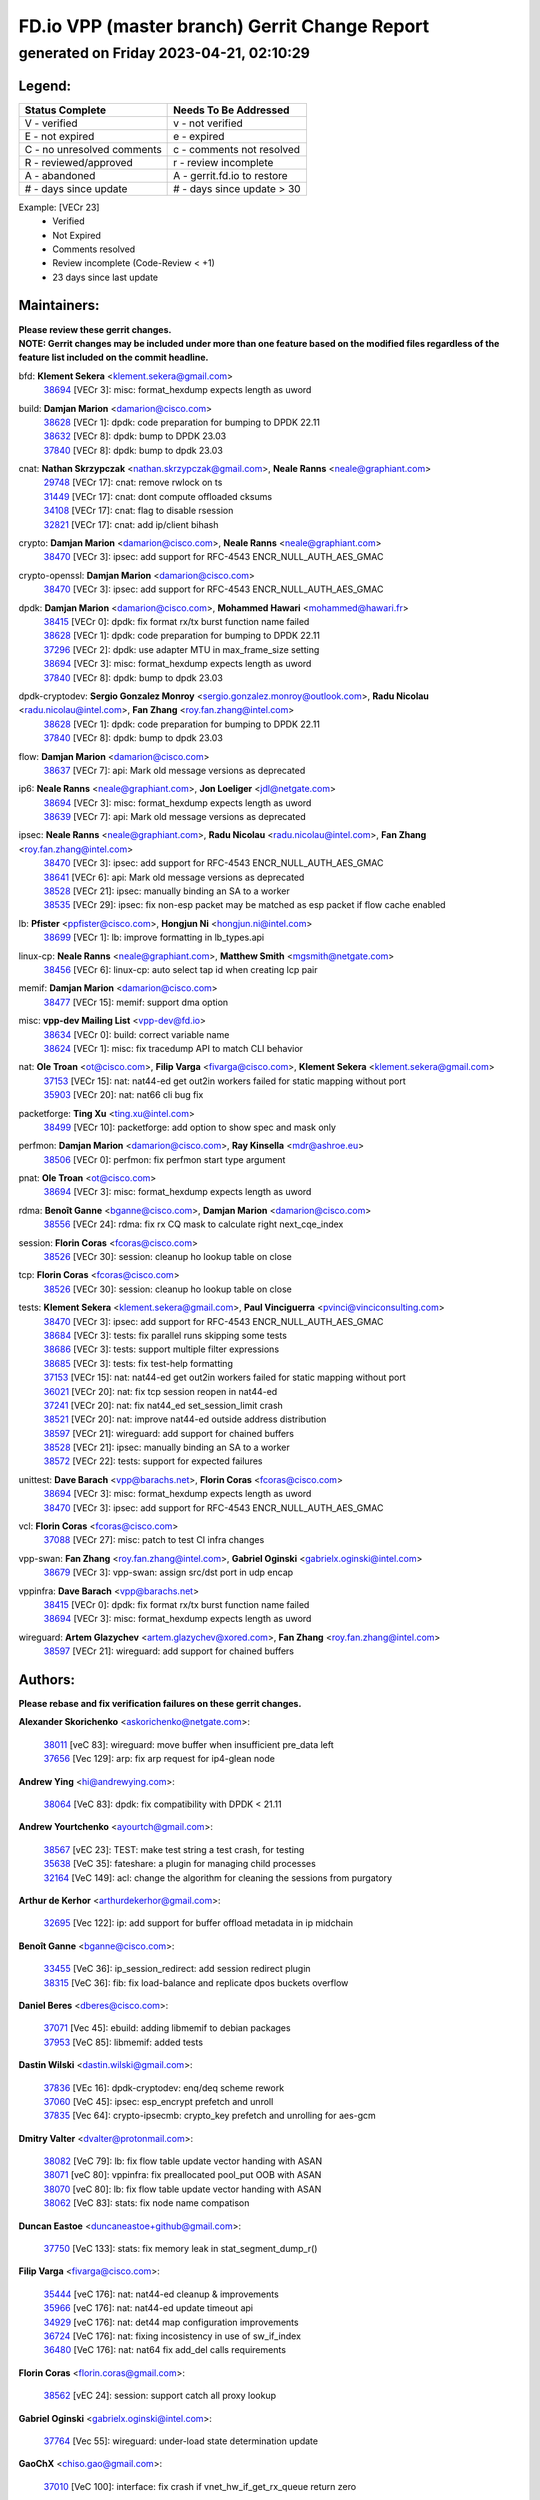 
==============================================
FD.io VPP (master branch) Gerrit Change Report
==============================================
--------------------------------------------
generated on Friday 2023-04-21, 02:10:29
--------------------------------------------


Legend:
-------
========================== ===========================
Status Complete            Needs To Be Addressed
========================== ===========================
V - verified               v - not verified
E - not expired            e - expired
C - no unresolved comments c - comments not resolved
R - reviewed/approved      r - review incomplete
A - abandoned              A - gerrit.fd.io to restore
# - days since update      # - days since update > 30
========================== ===========================

Example: [VECr 23]
    - Verified
    - Not Expired
    - Comments resolved
    - Review incomplete (Code-Review < +1)
    - 23 days since last update


Maintainers:
------------
| **Please review these gerrit changes.**

| **NOTE: Gerrit changes may be included under more than one feature based on the modified files regardless of the feature list included on the commit headline.**

bfd: **Klement Sekera** <klement.sekera@gmail.com>
  | `38694 <https:////gerrit.fd.io/r/c/vpp/+/38694>`_ [VECr 3]: misc: format_hexdump expects length as uword

build: **Damjan Marion** <damarion@cisco.com>
  | `38628 <https:////gerrit.fd.io/r/c/vpp/+/38628>`_ [VECr 1]: dpdk: code preparation for bumping to DPDK 22.11
  | `38632 <https:////gerrit.fd.io/r/c/vpp/+/38632>`_ [VECr 8]: dpdk: bump to DPDK 23.03
  | `37840 <https:////gerrit.fd.io/r/c/vpp/+/37840>`_ [VECr 8]: dpdk: bump to dpdk 23.03

cnat: **Nathan Skrzypczak** <nathan.skrzypczak@gmail.com>, **Neale Ranns** <neale@graphiant.com>
  | `29748 <https:////gerrit.fd.io/r/c/vpp/+/29748>`_ [VECr 17]: cnat: remove rwlock on ts
  | `31449 <https:////gerrit.fd.io/r/c/vpp/+/31449>`_ [VECr 17]: cnat: dont compute offloaded cksums
  | `34108 <https:////gerrit.fd.io/r/c/vpp/+/34108>`_ [VECr 17]: cnat: flag to disable rsession
  | `32821 <https:////gerrit.fd.io/r/c/vpp/+/32821>`_ [VECr 17]: cnat: add ip/client bihash

crypto: **Damjan Marion** <damarion@cisco.com>, **Neale Ranns** <neale@graphiant.com>
  | `38470 <https:////gerrit.fd.io/r/c/vpp/+/38470>`_ [VECr 3]: ipsec: add support for RFC-4543 ENCR_NULL_AUTH_AES_GMAC

crypto-openssl: **Damjan Marion** <damarion@cisco.com>
  | `38470 <https:////gerrit.fd.io/r/c/vpp/+/38470>`_ [VECr 3]: ipsec: add support for RFC-4543 ENCR_NULL_AUTH_AES_GMAC

dpdk: **Damjan Marion** <damarion@cisco.com>, **Mohammed Hawari** <mohammed@hawari.fr>
  | `38415 <https:////gerrit.fd.io/r/c/vpp/+/38415>`_ [VECr 0]: dpdk: fix format rx/tx burst function name failed
  | `38628 <https:////gerrit.fd.io/r/c/vpp/+/38628>`_ [VECr 1]: dpdk: code preparation for bumping to DPDK 22.11
  | `37296 <https:////gerrit.fd.io/r/c/vpp/+/37296>`_ [VECr 2]: dpdk: use adapter MTU in max_frame_size setting
  | `38694 <https:////gerrit.fd.io/r/c/vpp/+/38694>`_ [VECr 3]: misc: format_hexdump expects length as uword
  | `37840 <https:////gerrit.fd.io/r/c/vpp/+/37840>`_ [VECr 8]: dpdk: bump to dpdk 23.03

dpdk-cryptodev: **Sergio Gonzalez Monroy** <sergio.gonzalez.monroy@outlook.com>, **Radu Nicolau** <radu.nicolau@intel.com>, **Fan Zhang** <roy.fan.zhang@intel.com>
  | `38628 <https:////gerrit.fd.io/r/c/vpp/+/38628>`_ [VECr 1]: dpdk: code preparation for bumping to DPDK 22.11
  | `37840 <https:////gerrit.fd.io/r/c/vpp/+/37840>`_ [VECr 8]: dpdk: bump to dpdk 23.03

flow: **Damjan Marion** <damarion@cisco.com>
  | `38637 <https:////gerrit.fd.io/r/c/vpp/+/38637>`_ [VECr 7]: api: Mark old message versions as deprecated

ip6: **Neale Ranns** <neale@graphiant.com>, **Jon Loeliger** <jdl@netgate.com>
  | `38694 <https:////gerrit.fd.io/r/c/vpp/+/38694>`_ [VECr 3]: misc: format_hexdump expects length as uword
  | `38639 <https:////gerrit.fd.io/r/c/vpp/+/38639>`_ [VECr 7]: api: Mark old message versions as deprecated

ipsec: **Neale Ranns** <neale@graphiant.com>, **Radu Nicolau** <radu.nicolau@intel.com>, **Fan Zhang** <roy.fan.zhang@intel.com>
  | `38470 <https:////gerrit.fd.io/r/c/vpp/+/38470>`_ [VECr 3]: ipsec: add support for RFC-4543 ENCR_NULL_AUTH_AES_GMAC
  | `38641 <https:////gerrit.fd.io/r/c/vpp/+/38641>`_ [VECr 6]: api: Mark old message versions as deprecated
  | `38528 <https:////gerrit.fd.io/r/c/vpp/+/38528>`_ [VECr 21]: ipsec: manually binding an SA to a worker
  | `38535 <https:////gerrit.fd.io/r/c/vpp/+/38535>`_ [VECr 29]: ipsec: fix non-esp packet may be matched as esp packet if flow cache enabled

lb: **Pfister** <ppfister@cisco.com>, **Hongjun Ni** <hongjun.ni@intel.com>
  | `38699 <https:////gerrit.fd.io/r/c/vpp/+/38699>`_ [VECr 1]: lb: improve formatting in lb_types.api

linux-cp: **Neale Ranns** <neale@graphiant.com>, **Matthew Smith** <mgsmith@netgate.com>
  | `38456 <https:////gerrit.fd.io/r/c/vpp/+/38456>`_ [VECr 6]: linux-cp: auto select tap id when creating lcp pair

memif: **Damjan Marion** <damarion@cisco.com>
  | `38477 <https:////gerrit.fd.io/r/c/vpp/+/38477>`_ [VECr 15]: memif: support dma option

misc: **vpp-dev Mailing List** <vpp-dev@fd.io>
  | `38634 <https:////gerrit.fd.io/r/c/vpp/+/38634>`_ [VECr 0]: build: correct variable name
  | `38624 <https:////gerrit.fd.io/r/c/vpp/+/38624>`_ [VECr 1]: misc: fix tracedump API to match CLI behavior

nat: **Ole Troan** <ot@cisco.com>, **Filip Varga** <fivarga@cisco.com>, **Klement Sekera** <klement.sekera@gmail.com>
  | `37153 <https:////gerrit.fd.io/r/c/vpp/+/37153>`_ [VECr 15]: nat: nat44-ed get out2in workers failed for static mapping without port
  | `35903 <https:////gerrit.fd.io/r/c/vpp/+/35903>`_ [VECr 20]: nat: nat66 cli bug fix

packetforge: **Ting Xu** <ting.xu@intel.com>
  | `38499 <https:////gerrit.fd.io/r/c/vpp/+/38499>`_ [VECr 10]: packetforge: add option to show spec and mask only

perfmon: **Damjan Marion** <damarion@cisco.com>, **Ray Kinsella** <mdr@ashroe.eu>
  | `38506 <https:////gerrit.fd.io/r/c/vpp/+/38506>`_ [VECr 0]: perfmon: fix perfmon start type argument

pnat: **Ole Troan** <ot@cisco.com>
  | `38694 <https:////gerrit.fd.io/r/c/vpp/+/38694>`_ [VECr 3]: misc: format_hexdump expects length as uword

rdma: **Benoît Ganne** <bganne@cisco.com>, **Damjan Marion** <damarion@cisco.com>
  | `38556 <https:////gerrit.fd.io/r/c/vpp/+/38556>`_ [VECr 24]: rdma: fix rx CQ mask to calculate right next_cqe_index

session: **Florin Coras** <fcoras@cisco.com>
  | `38526 <https:////gerrit.fd.io/r/c/vpp/+/38526>`_ [VECr 30]: session: cleanup ho lookup table on close

tcp: **Florin Coras** <fcoras@cisco.com>
  | `38526 <https:////gerrit.fd.io/r/c/vpp/+/38526>`_ [VECr 30]: session: cleanup ho lookup table on close

tests: **Klement Sekera** <klement.sekera@gmail.com>, **Paul Vinciguerra** <pvinci@vinciconsulting.com>
  | `38470 <https:////gerrit.fd.io/r/c/vpp/+/38470>`_ [VECr 3]: ipsec: add support for RFC-4543 ENCR_NULL_AUTH_AES_GMAC
  | `38684 <https:////gerrit.fd.io/r/c/vpp/+/38684>`_ [VECr 3]: tests: fix parallel runs skipping some tests
  | `38686 <https:////gerrit.fd.io/r/c/vpp/+/38686>`_ [VECr 3]: tests: support multiple filter expressions
  | `38685 <https:////gerrit.fd.io/r/c/vpp/+/38685>`_ [VECr 3]: tests: fix test-help formatting
  | `37153 <https:////gerrit.fd.io/r/c/vpp/+/37153>`_ [VECr 15]: nat: nat44-ed get out2in workers failed for static mapping without port
  | `36021 <https:////gerrit.fd.io/r/c/vpp/+/36021>`_ [VECr 20]: nat: fix tcp session reopen in nat44-ed
  | `37241 <https:////gerrit.fd.io/r/c/vpp/+/37241>`_ [VECr 20]: nat: fix nat44_ed set_session_limit crash
  | `38521 <https:////gerrit.fd.io/r/c/vpp/+/38521>`_ [VECr 20]: nat: improve nat44-ed outside address distribution
  | `38597 <https:////gerrit.fd.io/r/c/vpp/+/38597>`_ [VECr 21]: wireguard: add support for chained buffers
  | `38528 <https:////gerrit.fd.io/r/c/vpp/+/38528>`_ [VECr 21]: ipsec: manually binding an SA to a worker
  | `38572 <https:////gerrit.fd.io/r/c/vpp/+/38572>`_ [VECr 22]: tests: support for expected failures

unittest: **Dave Barach** <vpp@barachs.net>, **Florin Coras** <fcoras@cisco.com>
  | `38694 <https:////gerrit.fd.io/r/c/vpp/+/38694>`_ [VECr 3]: misc: format_hexdump expects length as uword
  | `38470 <https:////gerrit.fd.io/r/c/vpp/+/38470>`_ [VECr 3]: ipsec: add support for RFC-4543 ENCR_NULL_AUTH_AES_GMAC

vcl: **Florin Coras** <fcoras@cisco.com>
  | `37088 <https:////gerrit.fd.io/r/c/vpp/+/37088>`_ [VECr 27]: misc: patch to test CI infra changes

vpp-swan: **Fan Zhang** <roy.fan.zhang@intel.com>, **Gabriel Oginski** <gabrielx.oginski@intel.com>
  | `38679 <https:////gerrit.fd.io/r/c/vpp/+/38679>`_ [VECr 3]: vpp-swan: assign src/dst port in udp encap

vppinfra: **Dave Barach** <vpp@barachs.net>
  | `38415 <https:////gerrit.fd.io/r/c/vpp/+/38415>`_ [VECr 0]: dpdk: fix format rx/tx burst function name failed
  | `38694 <https:////gerrit.fd.io/r/c/vpp/+/38694>`_ [VECr 3]: misc: format_hexdump expects length as uword

wireguard: **Artem Glazychev** <artem.glazychev@xored.com>, **Fan Zhang** <roy.fan.zhang@intel.com>
  | `38597 <https:////gerrit.fd.io/r/c/vpp/+/38597>`_ [VECr 21]: wireguard: add support for chained buffers

Authors:
--------
**Please rebase and fix verification failures on these gerrit changes.**

**Alexander Skorichenko** <askorichenko@netgate.com>:

  | `38011 <https:////gerrit.fd.io/r/c/vpp/+/38011>`_ [veC 83]: wireguard: move buffer when insufficient pre_data left
  | `37656 <https:////gerrit.fd.io/r/c/vpp/+/37656>`_ [Vec 129]: arp: fix arp request for ip4-glean node

**Andrew Ying** <hi@andrewying.com>:

  | `38064 <https:////gerrit.fd.io/r/c/vpp/+/38064>`_ [VeC 83]: dpdk: fix compatibility with DPDK < 21.11

**Andrew Yourtchenko** <ayourtch@gmail.com>:

  | `38567 <https:////gerrit.fd.io/r/c/vpp/+/38567>`_ [vEC 23]: TEST: make test string a test crash, for testing
  | `35638 <https:////gerrit.fd.io/r/c/vpp/+/35638>`_ [VeC 35]: fateshare: a plugin for managing child processes
  | `32164 <https:////gerrit.fd.io/r/c/vpp/+/32164>`_ [VeC 149]: acl: change the algorithm for cleaning the sessions from purgatory

**Arthur de Kerhor** <arthurdekerhor@gmail.com>:

  | `32695 <https:////gerrit.fd.io/r/c/vpp/+/32695>`_ [Vec 122]: ip: add support for buffer offload metadata in ip midchain

**Benoît Ganne** <bganne@cisco.com>:

  | `33455 <https:////gerrit.fd.io/r/c/vpp/+/33455>`_ [VeC 36]: ip_session_redirect: add session redirect plugin
  | `38315 <https:////gerrit.fd.io/r/c/vpp/+/38315>`_ [VeC 36]: fib: fix load-balance and replicate dpos buckets overflow

**Daniel Beres** <dberes@cisco.com>:

  | `37071 <https:////gerrit.fd.io/r/c/vpp/+/37071>`_ [Vec 45]: ebuild: adding libmemif to debian packages
  | `37953 <https:////gerrit.fd.io/r/c/vpp/+/37953>`_ [VeC 85]: libmemif: added tests

**Dastin Wilski** <dastin.wilski@gmail.com>:

  | `37836 <https:////gerrit.fd.io/r/c/vpp/+/37836>`_ [VEc 16]: dpdk-cryptodev: enq/deq scheme rework
  | `37060 <https:////gerrit.fd.io/r/c/vpp/+/37060>`_ [VeC 45]: ipsec: esp_encrypt prefetch and unroll
  | `37835 <https:////gerrit.fd.io/r/c/vpp/+/37835>`_ [Vec 64]: crypto-ipsecmb: crypto_key prefetch and unrolling for aes-gcm

**Dmitry Valter** <dvalter@protonmail.com>:

  | `38082 <https:////gerrit.fd.io/r/c/vpp/+/38082>`_ [VeC 79]: lb: fix flow table update vector handing with ASAN
  | `38071 <https:////gerrit.fd.io/r/c/vpp/+/38071>`_ [veC 80]: vppinfra: fix preallocated pool_put OOB with ASAN
  | `38070 <https:////gerrit.fd.io/r/c/vpp/+/38070>`_ [veC 80]: lb: fix flow table update vector handing with ASAN
  | `38062 <https:////gerrit.fd.io/r/c/vpp/+/38062>`_ [VeC 83]: stats: fix node name compatison

**Duncan Eastoe** <duncaneastoe+github@gmail.com>:

  | `37750 <https:////gerrit.fd.io/r/c/vpp/+/37750>`_ [VeC 133]: stats: fix memory leak in stat_segment_dump_r()

**Filip Varga** <fivarga@cisco.com>:

  | `35444 <https:////gerrit.fd.io/r/c/vpp/+/35444>`_ [veC 176]: nat: nat44-ed cleanup & improvements
  | `35966 <https:////gerrit.fd.io/r/c/vpp/+/35966>`_ [veC 176]: nat: nat44-ed update timeout api
  | `34929 <https:////gerrit.fd.io/r/c/vpp/+/34929>`_ [veC 176]: nat: det44 map configuration improvements
  | `36724 <https:////gerrit.fd.io/r/c/vpp/+/36724>`_ [VeC 176]: nat: fixing incosistency in use of sw_if_index
  | `36480 <https:////gerrit.fd.io/r/c/vpp/+/36480>`_ [VeC 176]: nat: nat64 fix add_del calls requirements

**Florin Coras** <florin.coras@gmail.com>:

  | `38562 <https:////gerrit.fd.io/r/c/vpp/+/38562>`_ [vEC 24]: session: support catch all proxy lookup

**Gabriel Oginski** <gabrielx.oginski@intel.com>:

  | `37764 <https:////gerrit.fd.io/r/c/vpp/+/37764>`_ [Vec 55]: wireguard: under-load state determination update

**GaoChX** <chiso.gao@gmail.com>:

  | `37010 <https:////gerrit.fd.io/r/c/vpp/+/37010>`_ [VeC 100]: interface: fix crash if vnet_hw_if_get_rx_queue return zero

**Guangming Zhang** <zhangguangming@baicells.com>:

  | `38285 <https:////gerrit.fd.io/r/c/vpp/+/38285>`_ [VeC 55]: ip: fix update checksum in ip4_ttl_inc

**Huawei LI** <lihuawei_zzu@163.com>:

  | `37727 <https:////gerrit.fd.io/r/c/vpp/+/37727>`_ [Vec 127]: nat: make nat44 session limit api reinit flow_hash with new buckets.
  | `37726 <https:////gerrit.fd.io/r/c/vpp/+/37726>`_ [Vec 138]: nat: fix crash when set nat44 session limit with nonexisted vrf.
  | `37379 <https:////gerrit.fd.io/r/c/vpp/+/37379>`_ [VeC 149]: policer: fix crash when delete interface policer classify.
  | `37651 <https:////gerrit.fd.io/r/c/vpp/+/37651>`_ [VeC 149]: classify: fix classify session cli.

**Jing Peng** <jing@meter.com>:

  | `36578 <https:////gerrit.fd.io/r/c/vpp/+/36578>`_ [VeC 176]: nat: fix nat44-ed outside address selection
  | `36597 <https:////gerrit.fd.io/r/c/vpp/+/36597>`_ [VeC 176]: nat: fix nat44-ed API

**Junfeng Wang** <drenfong.wang@intel.com>:

  | `38642 <https:////gerrit.fd.io/r/c/vpp/+/38642>`_ [vEC 0]: session: add dma sopport to session and tcp's rx side type: feature

**Klement Sekera** <klement.sekera@gmail.com>:

  | `38042 <https:////gerrit.fd.io/r/c/vpp/+/38042>`_ [VEc 9]: tests: enhance counter comparison error message
  | `38041 <https:////gerrit.fd.io/r/c/vpp/+/38041>`_ [VeC 84]: tests: refactor extra_vpp_punt_config

**Koki Kiriyama** <kiriyama.kk@gmail.com>:

  | `38676 <https:////gerrit.fd.io/r/c/vpp/+/38676>`_ [vEC 2]: build: add Rocky Linux 8 support

**Maros Ondrejicka** <mondreji@cisco.com>:

  | `38461 <https:////gerrit.fd.io/r/c/vpp/+/38461>`_ [VeC 35]: nat: fix address resolution

**Matz von Finckenstein** <matz.vf@gmail.com>:

  | `38091 <https:////gerrit.fd.io/r/c/vpp/+/38091>`_ [Vec 66]: stats: Updated go version URL for the install script Added log flag to pass in logging file destination as an alternate logging destination from syslog

**Maxime Peim** <mpeim@cisco.com>:

  | `37865 <https:////gerrit.fd.io/r/c/vpp/+/37865>`_ [vEC 3]: ipsec: huge anti-replay window support
  | `37941 <https:////gerrit.fd.io/r/c/vpp/+/37941>`_ [VeC 90]: classify: bypass drop filter on specific error

**Miguel Borges de Freitas** <miguel-r-freitas@alticelabs.com>:

  | `37532 <https:////gerrit.fd.io/r/c/vpp/+/37532>`_ [Vec 135]: cnat: fix cnat_translation_cli_add_del call for del with INVALID_INDEX

**Nathan Skrzypczak** <nathan.skrzypczak@gmail.com>:

  | `34713 <https:////gerrit.fd.io/r/c/vpp/+/34713>`_ [VeC 45]: vppinfra: improve & test abstract socket

**Neale Ranns** <neale@graphiant.com>:

  | `38092 <https:////gerrit.fd.io/r/c/vpp/+/38092>`_ [Vec 44]: ip: IP address family common input node
  | `38095 <https:////gerrit.fd.io/r/c/vpp/+/38095>`_ [VeC 56]: ip: Set the buffer error in ip6-input
  | `38116 <https:////gerrit.fd.io/r/c/vpp/+/38116>`_ [VeC 56]: ip: IPv6 validate input packet's header length does not exist buffer size

**Piotr Bronowski** <piotrx.bronowski@intel.com>:

  | `38408 <https:////gerrit.fd.io/r/c/vpp/+/38408>`_ [VeC 43]: ipsec: fix logic in ext_hdr_is_pre_esp
  | `38409 <https:////gerrit.fd.io/r/c/vpp/+/38409>`_ [VeC 43]: ipsec: intorduce function esp_prepare_packet_for_enc
  | `38407 <https:////gerrit.fd.io/r/c/vpp/+/38407>`_ [VeC 43]: ipsec: esp_encrypt prefetch and unroll - introduce new types
  | `38410 <https:////gerrit.fd.io/r/c/vpp/+/38410>`_ [VeC 43]: ipsec: esp_encrypt prefetch and unroll

**Rune Jensen** <runeerle@wgtwo.com>:

  | `38573 <https:////gerrit.fd.io/r/c/vpp/+/38573>`_ [vEC 21]: gtpu: support non-G-PDU packets and PDU Session

**Sergey Matov** <sergey.matov@travelping.com>:

  | `31319 <https:////gerrit.fd.io/r/c/vpp/+/31319>`_ [VeC 176]: nat: DET: Allow unknown protocol translation

**Stanislav Zaikin** <zstaseg@gmail.com>:

  | `38491 <https:////gerrit.fd.io/r/c/vpp/+/38491>`_ [VeC 35]: vppapigen: c++ vapi stream message codegen
  | `38305 <https:////gerrit.fd.io/r/c/vpp/+/38305>`_ [VeC 58]: teib: fix nh-table-id
  | `36110 <https:////gerrit.fd.io/r/c/vpp/+/36110>`_ [Vec 86]: virtio: allocate frame per interface

**Takeru Hayasaka** <hayatake396@gmail.com>:

  | `37628 <https:////gerrit.fd.io/r/c/vpp/+/37628>`_ [VeC 67]: srv6-mobile: Implement SRv6 mobile API funcs

**Ting Xu** <ting.xu@intel.com>:

  | `38708 <https:////gerrit.fd.io/r/c/vpp/+/38708>`_ [vEC 1]: idpf: add native idpf driver plugin

**Vladimir Bernolak** <vladimir.bernolak@pantheon.tech>:

  | `36723 <https:////gerrit.fd.io/r/c/vpp/+/36723>`_ [VeC 176]: nat: det44 map configuration improvements + tests

**Vladislav Grishenko** <themiron@mail.ru>:

  | `38245 <https:////gerrit.fd.io/r/c/vpp/+/38245>`_ [VEc 7]: mpls: fix possible crashes on tunnel create/delete
  | `38525 <https:////gerrit.fd.io/r/c/vpp/+/38525>`_ [VeC 31]: api: fix mp-safe mark for some messages and add more
  | `38524 <https:////gerrit.fd.io/r/c/vpp/+/38524>`_ [VeC 33]: fib: fix interface resolve from unlinked fib entries
  | `38515 <https:////gerrit.fd.io/r/c/vpp/+/38515>`_ [VeC 33]: fib: fix freed mpls label disposition dpo access
  | `37263 <https:////gerrit.fd.io/r/c/vpp/+/37263>`_ [VeC 176]: nat: add nat44-ed session filtering by fib table

**Vratko Polak** <vrpolak@cisco.com>:

  | `22575 <https:////gerrit.fd.io/r/c/vpp/+/22575>`_ [Vec 94]: api: fix vl_socket_write_ready

**Xiaoming Jiang** <jiangxiaoming@outlook.com>:

  | `38500 <https:////gerrit.fd.io/r/c/vpp/+/38500>`_ [VeC 34]: ipsec: missing linear search when flow cache search failed
  | `38453 <https:////gerrit.fd.io/r/c/vpp/+/38453>`_ [VeC 42]: crypto: making crypto-dispatch node working in adaptive mode
  | `37492 <https:////gerrit.fd.io/r/c/vpp/+/37492>`_ [VeC 45]: api: fix memory error with pending_rpc_requests in multi-thread environment
  | `38336 <https:////gerrit.fd.io/r/c/vpp/+/38336>`_ [Vec 55]: ip: IPv4 Fragmentation - fix fragment id alloc not multi-thread safe
  | `36018 <https:////gerrit.fd.io/r/c/vpp/+/36018>`_ [VeC 56]: ip: fix ip4_ttl_inc calc checksum error when checksum is 0
  | `38214 <https:////gerrit.fd.io/r/c/vpp/+/38214>`_ [VeC 69]: misc: fix feature dispatch possible crashed when feature config changed by user
  | `37820 <https:////gerrit.fd.io/r/c/vpp/+/37820>`_ [Vec 92]: api: fix api msg thread safe setting not work
  | `37681 <https:////gerrit.fd.io/r/c/vpp/+/37681>`_ [Vec 145]: udp: hand off packet to right session thread
  | `36704 <https:////gerrit.fd.io/r/c/vpp/+/36704>`_ [VeC 176]: nat: auto forward inbound packet for local server session app with snat

**Xinyao Cai** <xinyao.cai@intel.com>:

  | `38304 <https:////gerrit.fd.io/r/c/vpp/+/38304>`_ [vEC 0]: interface dpdk avf: introducing setting RSS hash key feature
  | `38631 <https:////gerrit.fd.io/r/c/vpp/+/38631>`_ [vEC 7]: dpdk: bump to DPDK 22.11

**Yahui Chen** <goodluckwillcomesoon@gmail.com>:

  | `37653 <https:////gerrit.fd.io/r/c/vpp/+/37653>`_ [VEc 0]: af_xdp: optimizing send performance
  | `38312 <https:////gerrit.fd.io/r/c/vpp/+/38312>`_ [VeC 57]: tap: add interface type check

**Yulong Pei** <yulong.pei@intel.com>:

  | `38135 <https:////gerrit.fd.io/r/c/vpp/+/38135>`_ [vEc 17]: af_xdp: change default queue size as kernel xsk default

**grimlock** <realbaseball2008@gmail.com>:

  | `38440 <https:////gerrit.fd.io/r/c/vpp/+/38440>`_ [VeC 43]: nat: nat44-ed cli bug fix
  | `38442 <https:////gerrit.fd.io/r/c/vpp/+/38442>`_ [VeC 43]: nat: nat44-ed bug fix

**hui zhang** <zhanghui1715@gmail.com>:

  | `38451 <https:////gerrit.fd.io/r/c/vpp/+/38451>`_ [veC 43]: vrrp: dump vrrp vr peer Type: fix

**jinshaohui** <jinsh11@chinatelecom.cn>:

  | `30929 <https:////gerrit.fd.io/r/c/vpp/+/30929>`_ [Vec 156]: vppinfra: fix memory issue in mhash
  | `37297 <https:////gerrit.fd.io/r/c/vpp/+/37297>`_ [Vec 159]: ping: fix ping ipv6 address set packet size greater than  mtu,packet drop

**mahdi varasteh** <mahdy.varasteh@gmail.com>:

  | `36726 <https:////gerrit.fd.io/r/c/vpp/+/36726>`_ [vEC 20]: nat: add local addresses correctly in nat lb static mapping
  | `37566 <https:////gerrit.fd.io/r/c/vpp/+/37566>`_ [veC 164]: policer: add policer classify to output path

**vinay tripathi** <vinayx.tripathi@intel.com>:

  | `38497 <https:////gerrit.fd.io/r/c/vpp/+/38497>`_ [vEc 13]: crypto:  0UDP packet dropped when ipsec policy configured

Legend:
-------
========================== ===========================
Status Complete            Needs To Be Addressed
========================== ===========================
V - verified               v - not verified
E - not expired            e - expired
C - no unresolved comments c - comments not resolved
R - reviewed/approved      r - review incomplete
A - abandoned              A - gerrit.fd.io to restore
# - days since update      # - days since update > 30
========================== ===========================

Example: [VECr 23]
    - Verified
    - Not Expired
    - Comments resolved
    - Review incomplete (Code-Review < +1)
    - 23 days since last update


Statistics:
-----------
================ ===
Patches assigned
================ ===
authors          87
maintainers      37
committers       0
abandoned        0
================ ===

